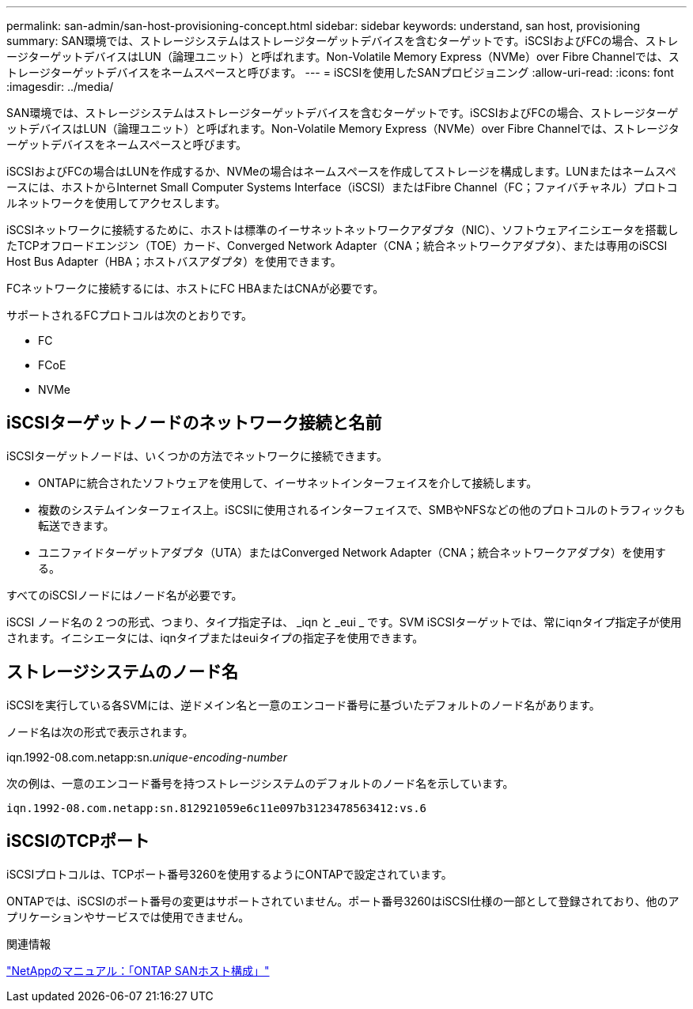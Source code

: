 ---
permalink: san-admin/san-host-provisioning-concept.html 
sidebar: sidebar 
keywords: understand, san host, provisioning 
summary: SAN環境では、ストレージシステムはストレージターゲットデバイスを含むターゲットです。iSCSIおよびFCの場合、ストレージターゲットデバイスはLUN（論理ユニット）と呼ばれます。Non-Volatile Memory Express（NVMe）over Fibre Channelでは、ストレージターゲットデバイスをネームスペースと呼びます。 
---
= iSCSIを使用したSANプロビジョニング
:allow-uri-read: 
:icons: font
:imagesdir: ../media/


[role="lead"]
SAN環境では、ストレージシステムはストレージターゲットデバイスを含むターゲットです。iSCSIおよびFCの場合、ストレージターゲットデバイスはLUN（論理ユニット）と呼ばれます。Non-Volatile Memory Express（NVMe）over Fibre Channelでは、ストレージターゲットデバイスをネームスペースと呼びます。

iSCSIおよびFCの場合はLUNを作成するか、NVMeの場合はネームスペースを作成してストレージを構成します。LUNまたはネームスペースには、ホストからInternet Small Computer Systems Interface（iSCSI）またはFibre Channel（FC；ファイバチャネル）プロトコルネットワークを使用してアクセスします。

iSCSIネットワークに接続するために、ホストは標準のイーサネットネットワークアダプタ（NIC）、ソフトウェアイニシエータを搭載したTCPオフロードエンジン（TOE）カード、Converged Network Adapter（CNA；統合ネットワークアダプタ）、または専用のiSCSI Host Bus Adapter（HBA；ホストバスアダプタ）を使用できます。

FCネットワークに接続するには、ホストにFC HBAまたはCNAが必要です。

サポートされるFCプロトコルは次のとおりです。

* FC
* FCoE
* NVMe




== iSCSIターゲットノードのネットワーク接続と名前

iSCSIターゲットノードは、いくつかの方法でネットワークに接続できます。

* ONTAPに統合されたソフトウェアを使用して、イーサネットインターフェイスを介して接続します。
* 複数のシステムインターフェイス上。iSCSIに使用されるインターフェイスで、SMBやNFSなどの他のプロトコルのトラフィックも転送できます。
* ユニファイドターゲットアダプタ（UTA）またはConverged Network Adapter（CNA；統合ネットワークアダプタ）を使用する。


すべてのiSCSIノードにはノード名が必要です。

iSCSI ノード名の 2 つの形式、つまり、タイプ指定子は、 _iqn と _eui _ です。SVM iSCSIターゲットでは、常にiqnタイプ指定子が使用されます。イニシエータには、iqnタイプまたはeuiタイプの指定子を使用できます。



== ストレージシステムのノード名

iSCSIを実行している各SVMには、逆ドメイン名と一意のエンコード番号に基づいたデフォルトのノード名があります。

ノード名は次の形式で表示されます。

iqn.1992-08.com.netapp:sn._unique-encoding-number_

次の例は、一意のエンコード番号を持つストレージシステムのデフォルトのノード名を示しています。

[listing]
----
iqn.1992-08.com.netapp:sn.812921059e6c11e097b3123478563412:vs.6
----


== iSCSIのTCPポート

iSCSIプロトコルは、TCPポート番号3260を使用するようにONTAPで設定されています。

ONTAPでは、iSCSIのポート番号の変更はサポートされていません。ポート番号3260はiSCSI仕様の一部として登録されており、他のアプリケーションやサービスでは使用できません。

.関連情報
https://docs.netapp.com/us-en/ontap-sanhost/["NetAppのマニュアル：「ONTAP SANホスト構成」"^]
